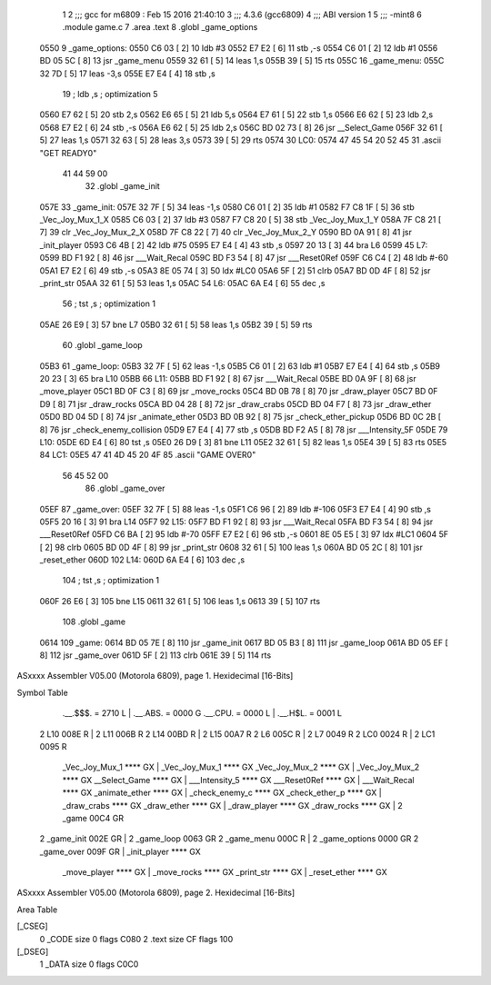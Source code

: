                               1 
                              2 ;;; gcc for m6809 : Feb 15 2016 21:40:10
                              3 ;;; 4.3.6 (gcc6809)
                              4 ;;; ABI version 1
                              5 ;;; -mint8
                              6 	.module	game.c
                              7 	.area .text
                              8 	.globl _game_options
   0550                       9 _game_options:
   0550 C6 03         [ 2]   10 	ldb	#3
   0552 E7 E2         [ 6]   11 	stb	,-s
   0554 C6 01         [ 2]   12 	ldb	#1
   0556 BD 05 5C      [ 8]   13 	jsr	_game_menu
   0559 32 61         [ 5]   14 	leas	1,s
   055B 39            [ 5]   15 	rts
   055C                      16 _game_menu:
   055C 32 7D         [ 5]   17 	leas	-3,s
   055E E7 E4         [ 4]   18 	stb	,s
                             19 	; ldb	,s	; optimization 5
   0560 E7 62         [ 5]   20 	stb	2,s
   0562 E6 65         [ 5]   21 	ldb	5,s
   0564 E7 61         [ 5]   22 	stb	1,s
   0566 E6 62         [ 5]   23 	ldb	2,s
   0568 E7 E2         [ 6]   24 	stb	,-s
   056A E6 62         [ 5]   25 	ldb	2,s
   056C BD 02 73      [ 8]   26 	jsr	__Select_Game
   056F 32 61         [ 5]   27 	leas	1,s
   0571 32 63         [ 5]   28 	leas	3,s
   0573 39            [ 5]   29 	rts
   0574                      30 LC0:
   0574 47 45 54 20 52 45    31 	.ascii "GET READY\0"
        41 44 59 00
                             32 	.globl _game_init
   057E                      33 _game_init:
   057E 32 7F         [ 5]   34 	leas	-1,s
   0580 C6 01         [ 2]   35 	ldb	#1
   0582 F7 C8 1F      [ 5]   36 	stb	_Vec_Joy_Mux_1_X
   0585 C6 03         [ 2]   37 	ldb	#3
   0587 F7 C8 20      [ 5]   38 	stb	_Vec_Joy_Mux_1_Y
   058A 7F C8 21      [ 7]   39 	clr	_Vec_Joy_Mux_2_X
   058D 7F C8 22      [ 7]   40 	clr	_Vec_Joy_Mux_2_Y
   0590 BD 0A 91      [ 8]   41 	jsr	_init_player
   0593 C6 4B         [ 2]   42 	ldb	#75
   0595 E7 E4         [ 4]   43 	stb	,s
   0597 20 13         [ 3]   44 	bra	L6
   0599                      45 L7:
   0599 BD F1 92      [ 8]   46 	jsr	___Wait_Recal
   059C BD F3 54      [ 8]   47 	jsr	___Reset0Ref
   059F C6 C4         [ 2]   48 	ldb	#-60
   05A1 E7 E2         [ 6]   49 	stb	,-s
   05A3 8E 05 74      [ 3]   50 	ldx	#LC0
   05A6 5F            [ 2]   51 	clrb
   05A7 BD 0D 4F      [ 8]   52 	jsr	_print_str
   05AA 32 61         [ 5]   53 	leas	1,s
   05AC                      54 L6:
   05AC 6A E4         [ 6]   55 	dec	,s
                             56 	; tst	,s	; optimization 1
   05AE 26 E9         [ 3]   57 	bne	L7
   05B0 32 61         [ 5]   58 	leas	1,s
   05B2 39            [ 5]   59 	rts
                             60 	.globl _game_loop
   05B3                      61 _game_loop:
   05B3 32 7F         [ 5]   62 	leas	-1,s
   05B5 C6 01         [ 2]   63 	ldb	#1
   05B7 E7 E4         [ 4]   64 	stb	,s
   05B9 20 23         [ 3]   65 	bra	L10
   05BB                      66 L11:
   05BB BD F1 92      [ 8]   67 	jsr	___Wait_Recal
   05BE BD 0A 9F      [ 8]   68 	jsr	_move_player
   05C1 BD 0F C3      [ 8]   69 	jsr	_move_rocks
   05C4 BD 0B 78      [ 8]   70 	jsr	_draw_player
   05C7 BD 0F D9      [ 8]   71 	jsr	_draw_rocks
   05CA BD 04 28      [ 8]   72 	jsr	_draw_crabs
   05CD BD 04 F7      [ 8]   73 	jsr	_draw_ether
   05D0 BD 04 5D      [ 8]   74 	jsr	_animate_ether
   05D3 BD 0B 92      [ 8]   75 	jsr	_check_ether_pickup
   05D6 BD 0C 2B      [ 8]   76 	jsr	_check_enemy_collision
   05D9 E7 E4         [ 4]   77 	stb	,s
   05DB BD F2 A5      [ 8]   78 	jsr	___Intensity_5F
   05DE                      79 L10:
   05DE 6D E4         [ 6]   80 	tst	,s
   05E0 26 D9         [ 3]   81 	bne	L11
   05E2 32 61         [ 5]   82 	leas	1,s
   05E4 39            [ 5]   83 	rts
   05E5                      84 LC1:
   05E5 47 41 4D 45 20 4F    85 	.ascii "GAME OVER\0"
        56 45 52 00
                             86 	.globl _game_over
   05EF                      87 _game_over:
   05EF 32 7F         [ 5]   88 	leas	-1,s
   05F1 C6 96         [ 2]   89 	ldb	#-106
   05F3 E7 E4         [ 4]   90 	stb	,s
   05F5 20 16         [ 3]   91 	bra	L14
   05F7                      92 L15:
   05F7 BD F1 92      [ 8]   93 	jsr	___Wait_Recal
   05FA BD F3 54      [ 8]   94 	jsr	___Reset0Ref
   05FD C6 BA         [ 2]   95 	ldb	#-70
   05FF E7 E2         [ 6]   96 	stb	,-s
   0601 8E 05 E5      [ 3]   97 	ldx	#LC1
   0604 5F            [ 2]   98 	clrb
   0605 BD 0D 4F      [ 8]   99 	jsr	_print_str
   0608 32 61         [ 5]  100 	leas	1,s
   060A BD 05 2C      [ 8]  101 	jsr	_reset_ether
   060D                     102 L14:
   060D 6A E4         [ 6]  103 	dec	,s
                            104 	; tst	,s	; optimization 1
   060F 26 E6         [ 3]  105 	bne	L15
   0611 32 61         [ 5]  106 	leas	1,s
   0613 39            [ 5]  107 	rts
                            108 	.globl _game
   0614                     109 _game:
   0614 BD 05 7E      [ 8]  110 	jsr	_game_init
   0617 BD 05 B3      [ 8]  111 	jsr	_game_loop
   061A BD 05 EF      [ 8]  112 	jsr	_game_over
   061D 5F            [ 2]  113 	clrb
   061E 39            [ 5]  114 	rts
ASxxxx Assembler V05.00  (Motorola 6809), page 1.
Hexidecimal [16-Bits]

Symbol Table

    .__.$$$.       =   2710 L   |     .__.ABS.       =   0000 G
    .__.CPU.       =   0000 L   |     .__.H$L.       =   0001 L
  2 L10                008E R   |   2 L11                006B R
  2 L14                00BD R   |   2 L15                00A7 R
  2 L6                 005C R   |   2 L7                 0049 R
  2 LC0                0024 R   |   2 LC1                0095 R
    _Vec_Joy_Mux_1     **** GX  |     _Vec_Joy_Mux_1     **** GX
    _Vec_Joy_Mux_2     **** GX  |     _Vec_Joy_Mux_2     **** GX
    __Select_Game      **** GX  |     ___Intensity_5     **** GX
    ___Reset0Ref       **** GX  |     ___Wait_Recal      **** GX
    _animate_ether     **** GX  |     _check_enemy_c     **** GX
    _check_ether_p     **** GX  |     _draw_crabs        **** GX
    _draw_ether        **** GX  |     _draw_player       **** GX
    _draw_rocks        **** GX  |   2 _game              00C4 GR
  2 _game_init         002E GR  |   2 _game_loop         0063 GR
  2 _game_menu         000C R   |   2 _game_options      0000 GR
  2 _game_over         009F GR  |     _init_player       **** GX
    _move_player       **** GX  |     _move_rocks        **** GX
    _print_str         **** GX  |     _reset_ether       **** GX

ASxxxx Assembler V05.00  (Motorola 6809), page 2.
Hexidecimal [16-Bits]

Area Table

[_CSEG]
   0 _CODE            size    0   flags C080
   2 .text            size   CF   flags  100
[_DSEG]
   1 _DATA            size    0   flags C0C0

